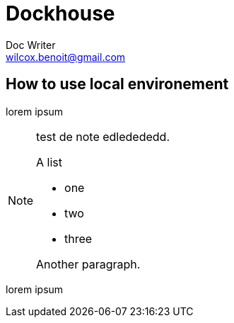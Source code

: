 = Dockhouse
Doc Writer <wilcox.benoit@gmail.com>

== How to use local environement

lorem ipsum

[NOTE]
====
test de note edledededd.

.A list
- one
- two
- three

Another paragraph.
====

lorem ipsum
